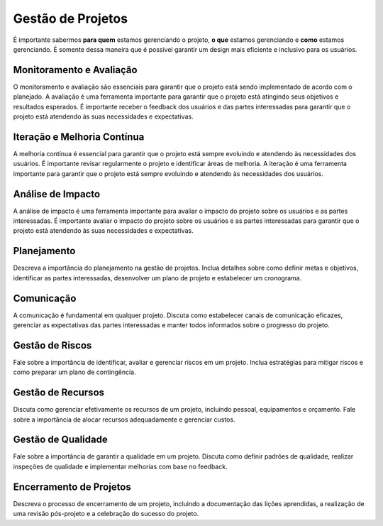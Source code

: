 Gestão de Projetos
==================

É importante sabermos **para quem** estamos gerenciando o projeto, **o que**
estamos gerenciando e **como** estamos gerenciando. É somente dessa maneira
que é possível garantir um design mais eficiente e inclusivo para os usuários.

Monitoramento e Avaliação
-------------------------

O monitoramento e avaliação são essenciais para garantir que o projeto está
sendo implementado de acordo com o planejado. A avaliação é uma ferramenta
importante para garantir que o projeto está atingindo seus objetivos e
resultados esperados. É importante receber o feedback dos usuários e das partes
interessadas para garantir que o projeto está atendendo às suas necessidades e
expectativas.

Iteração e Melhoria Contínua
----------------------------

A melhoria contínua é essencial para garantir que o projeto está sempre
evoluindo e atendendo às necessidades dos usuários. É importante revisar
regularmente o projeto e identificar áreas de melhoria. A iteração é uma
ferramenta importante para garantir que o projeto está sempre evoluindo e
atendendo às necessidades dos usuários.

Análise de Impacto
------------------

A análise de impacto é uma ferramenta importante para avaliar o impacto do
projeto sobre os usuários e as partes interessadas. É importante avaliar o
impacto do projeto sobre os usuários e as partes interessadas para garantir que
o projeto está atendendo às suas necessidades e expectativas.

Planejamento
------------

Descreva a importância do planejamento na gestão de projetos. 
Inclua detalhes sobre como definir metas e objetivos, identificar as partes 
interessadas, desenvolver um plano de projeto e estabelecer um cronograma.

Comunicação
-----------

A comunicação é fundamental em qualquer projeto. 
Discuta como estabelecer canais de comunicação eficazes, 
gerenciar as expectativas das partes interessadas e manter todos informados 
sobre o progresso do projeto.

Gestão de Riscos
----------------

Fale sobre a importância de identificar, avaliar e gerenciar riscos em um 
projeto. Inclua estratégias para mitigar riscos e como preparar um plano de 
contingência.

Gestão de Recursos
------------------

Discuta como gerenciar efetivamente os recursos de um projeto, incluindo 
pessoal, equipamentos e orçamento. Fale sobre a importância de alocar recursos 
adequadamente e gerenciar custos.

Gestão de Qualidade
-------------------

Fale sobre a importância de garantir a qualidade em um projeto. Discuta como 
definir padrões de qualidade, realizar inspeções de qualidade e implementar 
melhorias com base no feedback.

Encerramento de Projetos
------------------------

Descreva o processo de encerramento de um projeto, incluindo a documentação 
das lições aprendidas, a realização de uma revisão pós-projeto e a celebração 
do sucesso do projeto.
